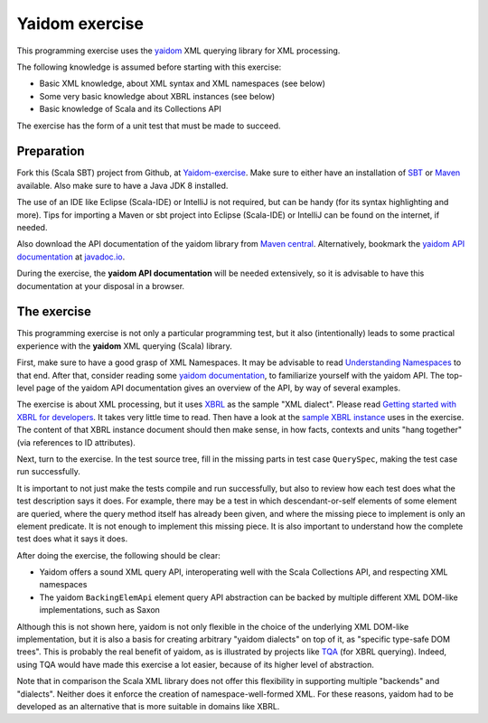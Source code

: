 ===============
Yaidom exercise
===============

This programming exercise uses the `yaidom`_ XML querying library for XML processing.

The following knowledge is assumed before starting with this exercise:

* Basic XML knowledge, about XML syntax and XML namespaces (see below)
* Some very basic knowledge about XBRL instances (see below)
* Basic knowledge of Scala and its Collections API

The exercise has the form of a unit test that must be made to succeed.

.. _`yaidom`: https://github.com/dvreeze/yaidom


Preparation
===========

Fork this (Scala SBT) project from Github, at `Yaidom-exercise`_. Make sure to either have an installation of `SBT`_ or
`Maven`_ available. Also make sure to have a Java JDK 8 installed.

The use of an IDE like Eclipse (Scala-IDE) or IntelliJ is not required, but can be handy (for its syntax highlighting and more).
Tips for importing a Maven or sbt project into Eclipse (Scala-IDE) or IntelliJ can be found on the internet, if needed.

Also download the API documentation of the yaidom library from `Maven central`_. Alternatively,
bookmark the `yaidom API documentation`_ at `javadoc.io`_.

During the exercise, the **yaidom API documentation** will be needed extensively, so it is advisable to
have this documentation at your disposal in a browser.

.. _`Yaidom-exercise`: https://github.com/dvreeze/yaidom-exercise
.. _`SBT`: http://www.scala-sbt.org/download.html
.. _`Maven`: https://maven.apache.org/download.cgi
.. _`Maven central`: https://search.maven.org/
.. _`yaidom API documentation`: https://www.javadoc.io/doc/eu.cdevreeze.yaidom/yaidom_2.12/1.7.1
.. _`javadoc.io`: http://javadoc.io/


The exercise
============

This programming exercise is not only a particular programming test, but it also (intentionally) leads to some practical experience with
the **yaidom** XML querying (Scala) library.

First, make sure to have a good grasp of XML Namespaces. It may be advisable to read `Understanding Namespaces`_
to that end. After that, consider reading some `yaidom documentation`_, to familiarize yourself with the yaidom API.
The top-level page of the yaidom API documentation gives an overview of the API, by way of several examples.

The exercise is about XML processing, but it uses `XBRL`_ as the sample "XML dialect". Please read `Getting started with XBRL for developers`_.
It takes very little time to read. Then have a look at the `sample XBRL instance`_ uses in the exercise. The content of that
XBRL instance document should then make sense, in how facts, contexts and units "hang together" (via references to ID attributes).

Next, turn to the exercise. In the test source tree, fill in the missing parts in test case ``QuerySpec``, making
the test case run successfully.

It is important to not just make the tests compile and run successfully, but also to review how each test does what
the test description says it does. For example, there may be a test in which descendant-or-self elements of some element are
queried, where the query method itself has already been given, and where the missing piece to implement is only an
element predicate. It is not enough to implement this missing piece. It is also important to understand how the complete
test does what it says it does.

After doing the exercise, the following should be clear:

* Yaidom offers a sound XML query API, interoperating well with the Scala Collections API, and respecting XML namespaces
* The yaidom ``BackingElemApi`` element query API abstraction can be backed by multiple different XML DOM-like implementations, such as Saxon

Although this is not shown here, yaidom is not only flexible in the choice of the underlying XML DOM-like implementation,
but it is also a basis for creating arbitrary "yaidom dialects" on top of it, as "specific type-safe DOM trees".
This is probably the real benefit of yaidom, as is illustrated by projects like `TQA`_ (for XBRL querying).
Indeed, using TQA would have made this exercise a lot easier, because of its higher level of abstraction.

Note that in comparison the Scala XML library does not offer this flexibility in supporting multiple "backends" and "dialects".
Neither does it enforce the creation of namespace-well-formed XML. For these reasons, yaidom had to be developed as an
alternative that is more suitable in domains like XBRL.

.. _`Understanding Namespaces`: http://www.lenzconsulting.com/namespaces/
.. _`yaidom documentation`: http://dvreeze.github.io/
.. _`XBRL`: www.xbrl.org
.. _`Getting started with XBRL for developers`: https://www.xbrl.org/the-standard/how/getting-started-for-developers/
.. _`sample XBRL instance`: https://github.com/dvreeze/yaidom-exercise/blob/master/src/test/resources/sample-Instance-Proof.xml
.. _`TQA`: https://github.com/dvreeze/tqa

